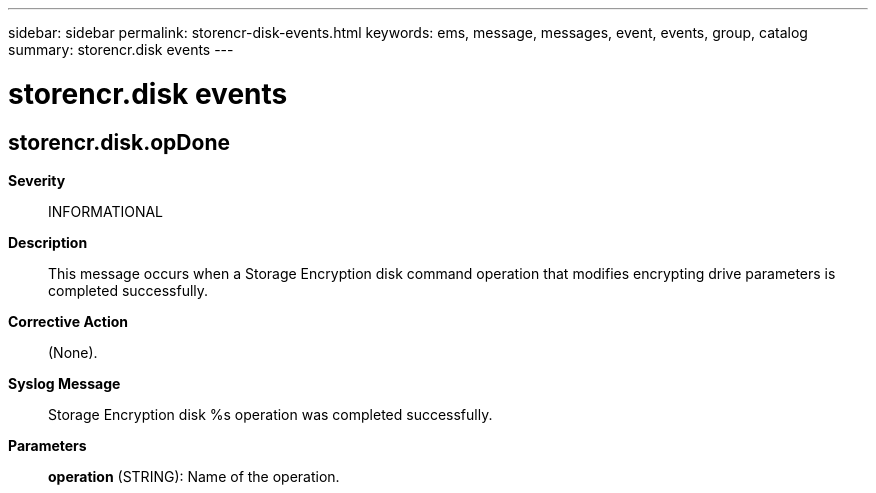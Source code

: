 ---
sidebar: sidebar
permalink: storencr-disk-events.html
keywords: ems, message, messages, event, events, group, catalog
summary: storencr.disk events
---

= storencr.disk events
:toclevels: 1
:hardbreaks:
:nofooter:
:icons: font
:linkattrs:
:imagesdir: ./media/

== storencr.disk.opDone
*Severity*::
INFORMATIONAL
*Description*::
This message occurs when a Storage Encryption disk command operation that modifies encrypting drive parameters is completed successfully.
*Corrective Action*::
(None).
*Syslog Message*::
Storage Encryption disk %s operation was completed successfully.
*Parameters*::
*operation* (STRING): Name of the operation.
